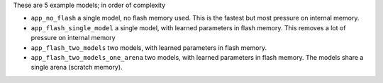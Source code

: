 These are 5 example models; in order of complexity

* ``app_no_flash`` a single model, no flash memory used. This is the
  fastest but most pressure on internal memory.

* ``app_flash_single_model`` a single model, with learned parameters in
  flash memory. This removes a lot of pressure on internal memory

* ``app_flash_two_models`` two models, with learned parameters in flash memory.

* ``app_flash_two_models_one_arena`` two models, with learned parameters in
  flash memory. The models share a single arena (scratch memory).

